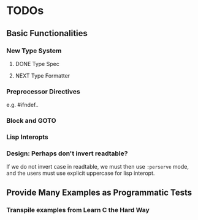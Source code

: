 * TODOs
** Basic Functionalities
*** New Type System
**** DONE Type Spec
**** NEXT Type Formatter
*** Preprocessor Directives

e.g. #ifndef..
*** Block and GOTO

*** Lisp Interopts

*** Design: Perhaps don't invert readtable?

If we do not invert case in readtable, we must then use =:perserve= mode, and
the users must use explicit uppercase for lisp interopt.

** Provide Many Examples as Programmatic Tests
*** Transpile examples from Learn C the Hard Way
